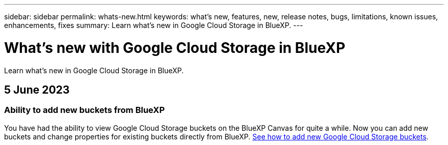 ---
sidebar: sidebar
permalink: whats-new.html
keywords: what's new, features, new, release notes, bugs, limitations, known issues, enhancements, fixes
summary: Learn what's new in Google Cloud Storage in BlueXP.
---

= What's new with Google Cloud Storage in BlueXP
:hardbreaks:
:nofooter:
:icons: font
:linkattrs:
:imagesdir: ./media/

[.lead]
Learn what's new in Google Cloud Storage in BlueXP.

// tag::whats-new[]
== 5 June 2023

=== Ability to add new buckets from BlueXP

You have had the ability to view Google Cloud Storage buckets on the BlueXP Canvas for quite a while. Now you can add new buckets and change properties for existing buckets directly from BlueXP. https://docs.netapp.com/us-en/bluexp-google-cloud-storage/task-add-gcp-bucket.html[See how to add new Google Cloud Storage buckets^].

// end::whats-new[]
